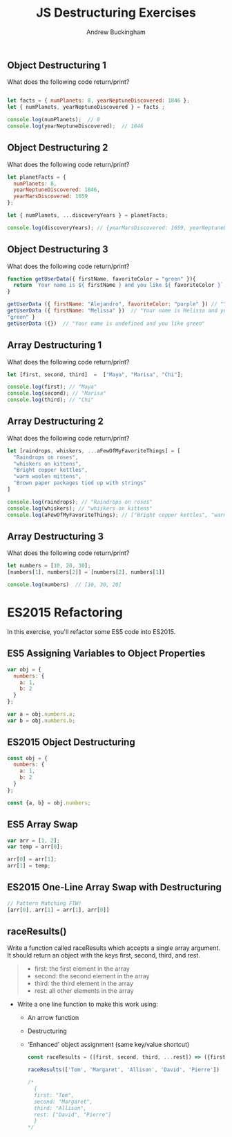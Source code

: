 #+Title: JS Destructuring Exercises
#+AUTHOR: Andrew Buckingham
#+STARTUP: indent
#+OPTIONS: num:nil toc:nil ^:nil
#+FILETAGS: :springboard:
#+HTML_HEAD: <link rel="stylesheet" type="text/css" href="http://thomasf.github.io/solarized-css/solarized-dark.min.css" />

** Object Destructuring 1

What does the following code return/print?

#+begin_src js :tangle obj_destruct_1.js

  let facts = { numPlanets: 8, yearNeptuneDiscovered: 1846 };
  let { numPlanets, yearNeptuneDiscovered } = facts ;

  console.log(numPlanets);  // 8
  console.log(yearNeptuneDiscovered);  // 1846
#+end_src

** Object Destructuring 2

What does the following code return/print?

#+begin_src js :tangle obj.destruct_2.js
  let planetFacts = {
    numPlanets: 8,
    yearNeptuneDiscovered: 1846,
    yearMarsDiscovered: 1659
  };

  let { numPlanets, ...discoveryYears } = planetFacts;

  console.log(discoveryYears); // {yearMarsDiscovered: 1659, yearNeptuneDiscovered: 1846}
#+end_src

** Object Destructuring 3

What does the following code return/print?

#+begin_src js :tangle obj_destruct_3.js
  function getUserData({ firstName, favoriteColor = "green" }){
    return `Your name is ${ firstName } and you like ${ favoriteColor }`;
  }

  getUserData ({ firstName: "Alejandro", favoriteColor: "purple" }) // "Your name is Alejandro and you like purple" 
  getUserData ({ firstName: "Melissa" })  // "Your name is Melissa and you like green"
  "green" }
  getUserData ({})  // "Your name is undefined and you like green"
#+end_src

** Array Destructuring 1

What does the following code return/print?

#+begin_src js :tangle array_destruct_1.js
  let [first, second, third]  =  ["Maya", "Marisa", "Chi"];

  console.log(first); // "Maya"
  console.log(second); // "Marisa"
  console.log(third); // "Chi"
#+end_src

** Array Destructuring 2

What does the following code return/print?

#+begin_src js :tangle array_destruct_2.js
  let [raindrops, whiskers, ...aFewOfMyFavoriteThings] = [
    "Raindrops on roses",
    "whiskers on kittens",
    "Bright copper kettles",
    "warm woolen mittens",
    "Brown paper packages tied up with strings"
  ]

  console.log(raindrops); // "Raindrops on roses"
  console.log(whiskers); // "whiskers on kittens"
  console.log(aFewOfMyFavoriteThings); // ["Bright copper kettles", "warm woolen mittens", "Brown paper packages tied up with strings"]
#+end_src

** Array Destructuring 3

What does the following code return/print?

#+begin_src js :tangle array_destruct_3.js
  let numbers = [10, 20, 30];
  [numbers[1], numbers[2]] = [numbers[2], numbers[1]]

  console.log(numbers)  // [10, 30, 20]
#+end_src

* ES2015 Refactoring

In this exercise, you'll refactor some ES5 code into ES2015.

** ES5 Assigning Variables to Object Properties

#+begin_src js :tangle obj_props.js
  var obj = {
    numbers: {
      a: 1,
      b: 2
    }
  };

  var a = obj.numbers.a;
  var b = obj.numbers.b;
#+end_src

** ES2015 Object Destructuring

#+begin_src js :tangle obj_destruct_4.js
  const obj = {
    numbers: {
      a: 1,
      b: 2
    }
  };

  const {a, b} = obj.numbers;
#+end_src

** ES5 Array Swap

#+begin_src js :tangle array_swap.js
  var arr = [1, 2];
  var temp = arr[0];

  arr[0] = arr[1];
  arr[1] = temp;
#+end_src

** ES2015 One-Line Array Swap with Destructuring
#+begin_src js :tangle one_liner.js
  // Pattern Matching FTW!
  [arr[0], arr[1] = arr[1], arr[0]]
#+end_src

** raceResults()

Write a function called raceResults which accepts a single array argument. It should return an object with the keys first, second, third, and rest.

#+begin_quote

- first: the first element in the array
- second: the second element in the array
- third: the third element in the array
- rest: all other elements in the array
#+end_quote

- Write a one line function to make this work using: 

  - An arrow function
  - Destructuring
  - ‘Enhanced' object assignment (same key/value shortcut)

  #+begin_src js :tangle race_results.js
    const raceResults = ([first, second, third, ...rest]) => ({first, second, third, rest});

    raceResults(['Tom', 'Margaret', 'Allison', 'David', 'Pierre'])

    /*
      {
      first: "Tom",
      second: "Margaret",
      third: "Allison",
      rest: ["David", "Pierre"]
      }
    ,*/
  #+end_src
